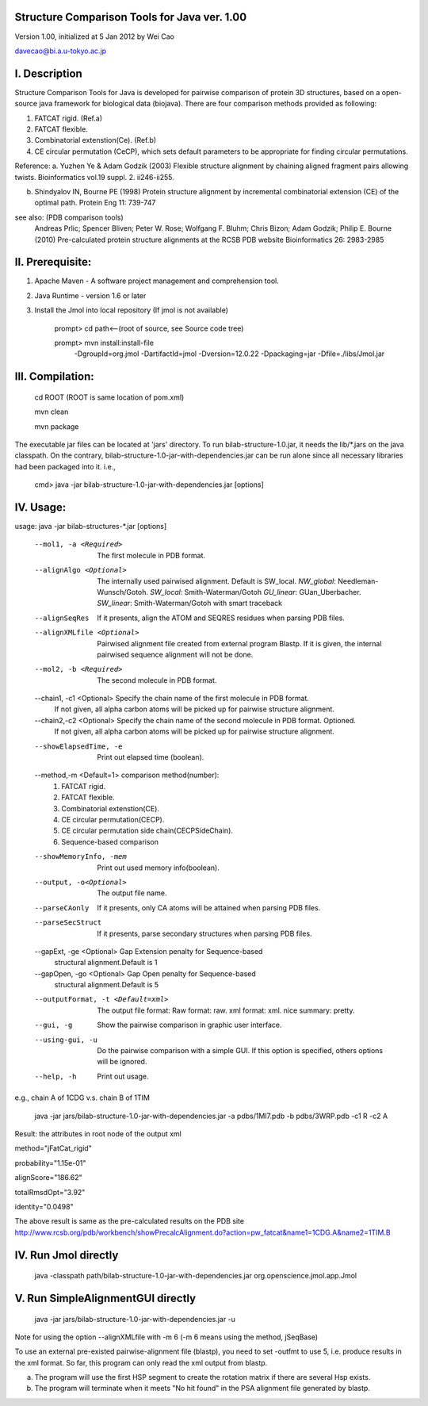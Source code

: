 Structure Comparison Tools for Java ver. 1.00
##############################################

Version 1.00,  initialized at 5 Jan 2012 by Wei Cao  

davecao@bi.a.u-tokyo.ac.jp  

I. Description
##################

Structure Comparison Tools for Java is developed for pairwise comparison of protein 3D structures, based on a open-source java framework for biological data (biojava). There are four comparison methods provided as following:

1. FATCAT rigid. (Ref.a)
2. FATCAT flexible. 
3. Combinatorial extenstion(Ce). (Ref.b)
4. CE circular permutation (CeCP), which sets default parameters to be appropriate for finding circular permutations.  

Reference:
a. Yuzhen Ye & Adam Godzik (2003) Flexible structure alignment by chaining aligned fragment pairs allowing twists. Bioinformatics vol.19 suppl. 2. ii246-ii255.   
  
b. Shindyalov IN, Bourne PE (1998) Protein structure alignment by incremental combinatorial extension (CE) of the optimal path. Protein Eng 11: 739-747 

.. ..
see also: (PDB comparison tools)
    Andreas Prlic; Spencer Bliven; Peter W. Rose; Wolfgang F. Bluhm; Chris Bizon; 
    Adam Godzik; Philip E. Bourne (2010)
    Pre-calculated protein structure alignments at the RCSB PDB website
    Bioinformatics 26: 2983-2985
  
II. Prerequisite:
##################

1. Apache Maven - A software project management and comprehension tool.
2. Java Runtime - version 1.6 or later 
3. Install the Jmol into local repository (If jmol is not available)

    prompt> cd path<--(root of source, see Source code tree)

    prompt> mvn install:install-file \
                -DgroupId=org.jmol \
                -DartifactId=jmol \
                -Dversion=12.0.22 \
                -Dpackaging=jar \
                -Dfile=./libs/Jmol.jar

III. Compilation:
##################

    cd ROOT (ROOT is same location of pom.xml)  
    
    mvn clean	 
    
    mvn package  

The executable jar files can be located at 'jars' directory.
To run bilab-structure-1.0.jar, it needs the lib/*.jars on the java classpath.
On the contrary,  bilab-structure-1.0-jar-with-dependencies.jar can be run alone since all necessary libraries had been packaged into it.
i.e.,

    cmd> java -jar bilab-structure-1.0-jar-with-dependencies.jar [options]

IV. Usage:
##################

usage: java -jar bilab-structures-*.jar [options]

    --mol1, -a <Required>          The first molecule in PDB format.
    --alignAlgo <Optional>        The internally used pairwised alignment. Default is SW_local.
                                  *NW_global*: Needleman-Wunsch/Gotoh.
                                  *SW_local*: Smith-Waterman/Gotoh
                                  *GU_linear*: GUan_Uberbacher.
                                  *SW_linear*: Smith-Waterman/Gotoh with smart traceback
    --alignSeqRes                 If it presents, align the ATOM and
                                  SEQRES residues when parsing PDB files.
    --alignXMLfile <Optional>     Pairwised alignment file created from
                                  external program Blastp. If it is
                                  given, the internal pairwised sequence
                                  alignment will not be done.
    --mol2, -b <Required>              The second molecule in PDB format.
    --chain1, -c1 <Optional>                Specify the chain name of the first molecule in PDB format. 
                                             If not given, all alpha carbon atoms will be picked up for pairwise structure alignment.
    --chain2,-c2 <Optional>                 Specify the chain name of the second molecule in PDB format. Optioned.
                                             If not given, all alpha carbon atoms will be picked up for pairwise structure alignment.
    --showElapsedTime, -e              Print out elapsed time (boolean).
    --method,-m <Default=1>           comparison method(number):
                                        1. FATCAT rigid.
                                        2. FATCAT flexible.
                                        3. Combinatorial extenstion(CE).
                                        4. CE circular permutation(CECP).
                                        5. CE circular permutation side chain(CECPSideChain).
                                        6. Sequence-based comparison
    --showMemoryInfo, -mem             Print out used memory info(boolean).
    --output, -o<Optional>            The output file name.
    --parseCAonly                  If it presents, only CA atoms will be
                                     attained when parsing PDB files.
    --parseSecStruct               If it presents, parse secondary
                                     structures when parsing PDB files.
    --gapExt, -ge <Optional>    Gap Extension penalty for Sequence-based 
                                  structural alignment.Default is 1
    --gapOpen, -go <Optional>   Gap Open penalty for Sequence-based 
                                  structural alignment.Default is 5

    --outputFormat, -t <Default=xml>   The output file format:
                                     Raw format: raw.
                                     xml format: xml.
                                     nice summary: pretty.
    --gui, -g                          Show the pairwise comparison in graphic user interface.
    --using-gui, -u                  Do the pairwise comparison with a
                                     simple GUI. If this option is
                                     specified, others options will be
                                     ignored.
    --help, -h                         Print out usage.

e.g., chain A of 1CDG  v.s. chain B of 1TIM
 
    java -jar jars/bilab-structure-1.0-jar-with-dependencies.jar -a pdbs/1MI7.pdb -b pdbs/3WRP.pdb -c1 R -c2 A 


Result: the attributes in root node of the output xml 

method="jFatCat_rigid"  

probability="1.15e-01"   

alignScore="186.62"  

totalRmsdOpt="3.92"  

identity="0.0498"  

The above result is same as the pre-calculated results on the PDB site
http://www.rcsb.org/pdb/workbench/showPrecalcAlignment.do?action=pw_fatcat&name1=1CDG.A&name2=1TIM.B


IV. Run Jmol directly 
###########################

    java -classpath path/bilab-structure-1.0-jar-with-dependencies.jar org.openscience.jmol.app.Jmol


V. Run SimpleAlignmentGUI directly 
##################################

  java -jar jars/bilab-structure-1.0-jar-with-dependencies.jar -u

.. ..
Note for using the option --alignXMLfile with -m 6 (-m 6 means using the method, jSeqBase)

To use an external pre-existed pairwise-alignment file (blastp), 
you need to set -outfmt to use 5, i.e. produce results in the xml format. 
So far, this program can only read the xml output from blastp.

a. The program will use the first HSP segment to create the rotation matrix if there are several Hsp exists.

b. The program will terminate when it meets "No hit found" in the PSA alignment file generated by blastp.
 
